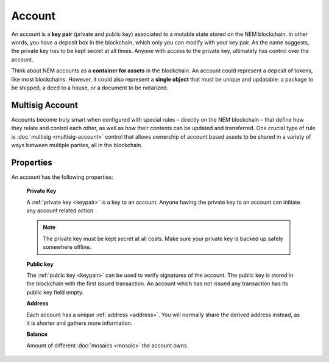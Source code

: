 #######
Account
#######

An account is a **key pair** (private and public key) associated to a mutable state stored on the NEM blockchain. In other words, you have a deposit box in the blockchain, which only you can modify with your key pair. As the name suggests, the private key has to be kept secret at all times. Anyone with access to the private key, ultimately has control over the account.

Think about NEM accounts as a **container for assets** in the blockchain. An account could represent a deposit of tokens, like most blockchains. However, it could also represent a **single object** that must be unique and updatable: a package to be shipped, a deed to a house, or a document to be notarized.

****************
Multisig Account
****************

Accounts become truly smart when configured with special rules – directly on the NEM blockchain – that define how they relate and control each other, as well as how their contents can be updated and transferred. One crucial type of rule is :doc:`multisig <multisig-account>` control that allows ownership of account based assets to be shared in a variety of ways between multiple parties, all in the blockchain.

**********
Properties
**********

An account has the following properties:

    **Private Key**

    A :ref:`private key <keypair>` is a key to an account. Anyone having the private key to an account can initiate any account related action.

    .. note:: The private key must be kept secret at all costs. Make sure your private key is backed up safely somewhere offline.

    **Public key**

    The :ref:`public key <keypair>` can be used to verify signatures of the account. The public key is stored in the blockchain with the first issued transaction. An account which has not issued any transaction has its public key field empty.

    **Address**

    Each account has a unique :ref:`address <address>`. You will normally share the derived address instead, as it is shorter and gathers more information.

    **Balance**

    Amount of different :doc:`mosaics <mosaic>` the account owns.
